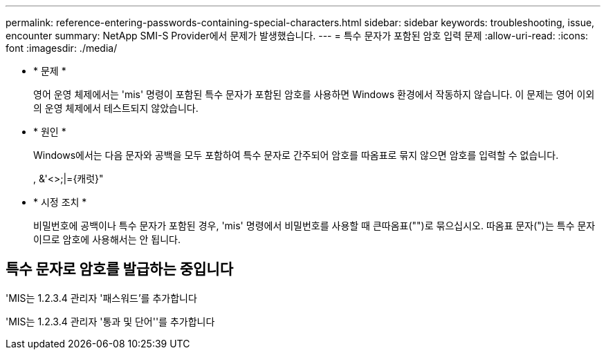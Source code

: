 ---
permalink: reference-entering-passwords-containing-special-characters.html 
sidebar: sidebar 
keywords: troubleshooting, issue, encounter 
summary: NetApp SMI-S Provider에서 문제가 발생했습니다. 
---
= 특수 문자가 포함된 암호 입력 문제
:allow-uri-read: 
:icons: font
:imagesdir: ./media/


* * 문제 *
+
영어 운영 체제에서는 'mis' 명령이 포함된 특수 문자가 포함된 암호를 사용하면 Windows 환경에서 작동하지 않습니다. 이 문제는 영어 이외의 운영 체제에서 테스트되지 않았습니다.

* * 원인 *
+
Windows에서는 다음 문자와 공백을 모두 포함하여 특수 문자로 간주되어 암호를 따옴표로 묶지 않으면 암호를 입력할 수 없습니다.

+
, &'<>;|={캐럿}"

* * 시정 조치 *
+
비밀번호에 공백이나 특수 문자가 포함된 경우, 'mis' 명령에서 비밀번호를 사용할 때 큰따옴표("")로 묶으십시오. 따옴표 문자(")는 특수 문자이므로 암호에 사용해서는 안 됩니다.





== 특수 문자로 암호를 발급하는 중입니다

'MIS는 1.2.3.4 관리자 '패스워드'를 추가합니다

'MIS는 1.2.3.4 관리자 '통과 및 단어''를 추가합니다
